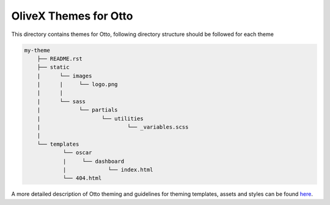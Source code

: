 OliveX Themes for Otto
===================
This directory contains themes for Otto, following directory structure should be followed for each theme


.. code-block:: text

    my-theme
        ├── README.rst
        ├── static
        |      └── images
        |      |     └── logo.png
        |      |
        |      └── sass
        |            └── partials
        |                   └── utilities
        |                           └── _variables.scss
        |
        └── templates
                └── oscar
                |     └── dashboard
                |             └── index.html
                └── 404.html

A more detailed description of Otto theming and guidelines for theming templates, assets and styles can be found here_.

.. _here: https://raw.githubusercontent.com/edx/ecommerce/saleem-latif/WL-330-revert-revert/docs/theming.rst
